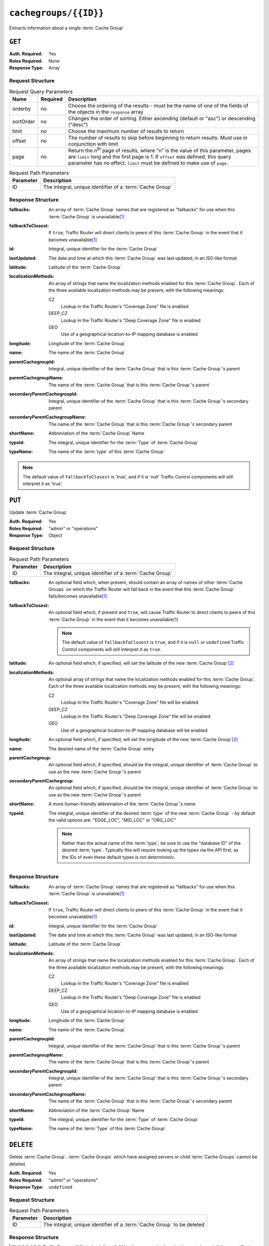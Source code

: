 ..
..
.. Licensed under the Apache License, Version 2.0 (the "License");
.. you may not use this file except in compliance with the License.
.. You may obtain a copy of the License at
..
..     http://www.apache.org/licenses/LICENSE-2.0
..
.. Unless required by applicable law or agreed to in writing, software
.. distributed under the License is distributed on an "AS IS" BASIS,
.. WITHOUT WARRANTIES OR CONDITIONS OF ANY KIND, either express or implied.
.. See the License for the specific language governing permissions and
.. limitations under the License.
..

.. _to-api-cachegroups-id:

**********************
``cachegroups/{{ID}}``
**********************
Extracts information about a single :term:`Cache Group`

``GET``
=======
:Auth. Required: Yes
:Roles Required: None
:Response Type:  Array

Request Structure
-----------------
.. table:: Request Query Parameters

	+-----------+----------+---------------------------------------------------------------------------------------------------------------+
	| Name      | Required | Description                                                                                                   |
	+===========+==========+===============================================================================================================+
	| orderby   | no       | Choose the ordering of the results - must be the name of one of the fields of the objects in the ``response`` |
	|           |          | array                                                                                                         |
	+-----------+----------+---------------------------------------------------------------------------------------------------------------+
	| sortOrder | no       | Changes the order of sorting. Either ascending (default or "asc") or descending ("desc")                      |
	+-----------+----------+---------------------------------------------------------------------------------------------------------------+
	| limit     | no       | Choose the maximum number of results to return                                                                |
	+-----------+----------+---------------------------------------------------------------------------------------------------------------+
	| offset    | no       | The number of results to skip before beginning to return results. Must use in conjunction with limit          |
	+-----------+----------+---------------------------------------------------------------------------------------------------------------+
	| page      | no       | Return the n\ :sup:`th` page of results, where "n" is the value of this parameter, pages are ``limit`` long   |
	|           |          | and the first page is 1. If ``offset`` was defined, this query parameter has no effect. ``limit`` must be     |
	|           |          | defined to make use of ``page``.                                                                              |
	+-----------+----------+---------------------------------------------------------------------------------------------------------------+

.. table:: Request Path Parameters

	+--------------+---------------------------------------------------------------+
	| Parameter    | Description                                                   |
	+==============+===============================================================+
	| ID           | The integral, unique identifier of a :term:`Cache Group`      |
	+--------------+---------------------------------------------------------------+

Response Structure
------------------
:fallbacks: An array of :term:`Cache Group` names that are registered as "fallbacks" for use when this :term:`Cache Group` is unavailable\ [#fallbacks]_

	.. versionadded:: ATCv4.0

		This field was added to all versions of this endpoint with Apache Traffic Control version 4.0

:fallbackToClosest:   If ``true``, Traffic Router will direct clients to peers of this :term:`Cache Group` in the event that it becomes unavailable\ [#fallbacks]_
:id:                  Integral, unique identifier for the :term:`Cache Group`
:lastUpdated:         The date and time at which this :term:`Cache Group` was last updated, in an ISO-like format
:latitude:            Latitude of the :term:`Cache Group`
:localizationMethods: An array of strings that name the localization methods enabled for this :term:`Cache Group`. Each of the three available localization methods may be present, with the following meanings:

	CZ
		Lookup in the Traffic Router's "Coverage Zone" file is enabled
	DEEP_CZ
		Lookup in the Traffic Router's "Deep Coverage Zone" file is enabled
	GEO
		Use of a geographical location-to-IP mapping database is enabled

:longitude:                     Longitude of the :term:`Cache Group`
:name:                          The name of the :term:`Cache Group`
:parentCachegroupId:            Integral, unique identifier of the :term:`Cache Group` that is this :term:`Cache Group`'s parent
:parentCachegroupName:          The name of the :term:`Cache Group` that is this :term:`Cache Group`'s parent
:secondaryParentCachegroupId:   Integral, unique identifier of the :term:`Cache Group` that is this :term:`Cache Group`'s secondary parent
:secondaryParentCachegroupName: The name of the :term:`Cache Group` that is this :term:`Cache Group`'s secondary parent
:shortName:                     Abbreviation of the :term:`Cache Group` Name
:typeId:                        The integral, unique identifier for the :term:`Type` of :term:`Cache Group`
:typeName:                      The name of the :term:`type` of this :term:`Cache Group`

.. note:: The default value of ``fallbackToClosest`` is 'true', and if it is 'null' Traffic Control components will still interpret it as 'true'.

.. code-block:: http
	:caption: Response Example

	HTTP/1.1 200 OK
	Access-Control-Allow-Credentials: true
	Access-Control-Allow-Headers: Origin, X-Requested-With, Content-Type, Accept, Set-Cookie, Cookie
	Access-Control-Allow-Methods: POST,GET,OPTIONS,PUT,DELETE
	Access-Control-Allow-Origin: *
	Content-Type: application/json
	Set-Cookie: mojolicious=...; Path=/; Expires=Mon, 18 Nov 2019 17:40:54 GMT; Max-Age=3600; HttpOnly
	Whole-Content-Sha512: EXO+TK1CIwQ5lzTXQGqlLDzU641pLLCQbyqz5Z8QUYSPAjjn5cqC9W3c0ioDiCdK9bUWvHP3E4/ERBzkBTi06g==
	X-Server-Name: traffic_ops_golang/
	Date: Wed, 14 Nov 2018 18:35:53 GMT
	Content-Length: 357

	{ "response": [
		{
			"id": 8,
			"name": "test",
			"shortName": "test",
			"latitude": 0,
			"longitude": 0,
			"parentCachegroupName": "CDN_in_a_Box_Mid",
			"parentCachegroupId": 6,
			"secondaryParentCachegroupName": null,
			"secondaryParentCachegroupId": null,
			"fallbackToClosest": true,
			"localizationMethods": [
				"DEEP_CZ",
				"CZ"
			],
			"typeName": "EDGE_LOC",
			"typeId": 23,
			"lastUpdated": "2018-11-14 18:23:33+00",
			"fallbacks": []
		}
	]}


``PUT``
=======
Update :term:`Cache Group`

:Auth. Required: Yes
:Roles Required: "admin" or "operations"
:Response Type:  Object

Request Structure
-----------------
.. table:: Request Path Parameters

	+--------------+---------------------------------------------------------------+
	| Parameter    | Description                                                   |
	+==============+===============================================================+
	| ID           | The integral, unique identifier of a :term:`Cache Group`      |
	+--------------+---------------------------------------------------------------+

:fallbacks: An optional field which, when present, should contain an array of names of other :term:`Cache Groups` on which the Traffic Router will fall back in the event that this :term:`Cache Group` fails/becomes unavailable\ [#fallbacks]_

	.. versionadded:: ATCv4.0

		Support for this field was added to all versions of this endpoint with Apache Traffic Control version 4.0

:fallbackToClosest: An optional field which, if present and ``true``, will cause Traffic Router to direct clients to peers of this :term:`Cache Group` in the event that it becomes unavailable\ [#fallbacks]_

	.. note:: The default value of ``fallbackToClosest`` is ``true``, and if it is ``null`` or ``undefined`` Traffic Control components will still interpret it as ``true``.

:latitude:            An optional field which, if specified, will set the latitude of the new :term:`Cache Group`\ [#optional]_
:localizationMethods: An optional array of strings that name the localization methods enabled for this :term:`Cache Group`. Each of the three available localization methods may be present, with the following meanings:

	CZ
		Lookup in the Traffic Router's "Coverage Zone" file will be enabled
	DEEP_CZ
		Lookup in the Traffic Router's "Deep Coverage Zone" file will be enabled
	GEO
		Use of a geographical location-to-IP mapping database will be enabled

:longitude:                 An optional field which, if specified, will set the longitude of the new :term:`Cache Group`\ [#optional]_
:name:                      The desired name of the :term:`Cache Group` entry
:parentCachegroup:          An optional field which, if specified, should be the integral, unique identifier of :term:`Cache Group` to use as the new :term:`Cache Group`'s parent
:secondaryParentCachegroup: An optional field which, if specified, should be the integral, unique identifier of :term:`Cache Group` to use as the new :term:`Cache Group`'s parent
:shortName:                 A more human-friendly abbreviation of the :term:`Cache Group`'s name
:typeId:                    The integral, unique identifier of the desired :term:`type` of the new :term:`Cache Group` - by default the valid options are: "EDGE_LOC", "MID_LOC" or "ORG_LOC"

	.. note:: Rather than the actual name of the :term:`type`, be sure to use the "database ID" of the desired :term:`type`. Typically this will require looking up the types via the API first, as the IDs of even these default types is not deterministic.

.. code-block:: http
	:caption: Request Example

	PUT /api/1.3/cachegroups/8 HTTP/1.1
	Host: trafficops.infra.ciab.test
	User-Agent: curl/7.47.0
	Accept: */*
	Cookie: mojolicious=...
	Content-Length: 118
	Content-Type: application/json

	{
		"latitude": 0.0,
		"longitude": 0.0,
		"name": "test",
		"fallbacks": [],
		"fallbackToClosest": true,
		"shortName": "test",
		"typeId": 23,
		"localizationMethods": ["GEO"]
	}

Response Structure
------------------
:fallbacks: An array of :term:`Cache Group` names that are registered as "fallbacks" for use when this :term:`Cache Group` is unavailable\ [#fallbacks]_

	.. versionadded:: ATCv4.0

		This field was added to all versions of this endpoint with Apache Traffic Control version 4.0

:fallbackToClosest:   If ``true``, Traffic Router will direct clients to peers of this :term:`Cache Group` in the event that it becomes unavailable\ [#fallbacks]_
:id:                  Integral, unique identifier for the :term:`Cache Group`
:lastUpdated:         The date and time at which this :term:`Cache Group` was last updated, in an ISO-like format
:latitude:            Latitude of the :term:`Cache Group`
:localizationMethods: An array of strings that name the localization methods enabled for this :term:`Cache Group`. Each of the three available localization methods may be present, with the following meanings:

	CZ
		Lookup in the Traffic Router's "Coverage Zone" file is enabled
	DEEP_CZ
		Lookup in the Traffic Router's "Deep Coverage Zone" file is enabled
	GEO
		Use of a geographical location-to-IP mapping database is enabled

:longitude:                     Longitude of the :term:`Cache Group`
:name:                          The name of the :term:`Cache Group`
:parentCachegroupId:            Integral, unique identifier of the :term:`Cache Group` that is this :term:`Cache Group`'s parent
:parentCachegroupName:          The name of the :term:`Cache Group` that is this :term:`Cache Group`'s parent
:secondaryParentCachegroupId:   Integral, unique identifier of the :term:`Cache Group` that is this :term:`Cache Group`'s secondary parent
:secondaryParentCachegroupName: The name of the :term:`Cache Group` that is this :term:`Cache Group`'s secondary parent
:shortName:                     Abbreviation of the :term:`Cache Group` Name
:typeId:                        The integral, unique identifier for the :term:`Type` of :term:`Cache Group`
:typeName:                      The name of the :term:`Type` of this :term:`Cache Group`

.. code-block:: http
	:caption: Response Example

	HTTP/1.1 200 OK
	Access-Control-Allow-Credentials: true
	Access-Control-Allow-Headers: Origin, X-Requested-With, Content-Type, Accept, Set-Cookie, Cookie
	Access-Control-Allow-Methods: POST,GET,OPTIONS,PUT,DELETE
	Access-Control-Allow-Origin: *
	Content-Type: application/json
	Set-Cookie: mojolicious=...; Path=/; Expires=Mon, 18 Nov 2019 17:40:54 GMT; Max-Age=3600; HttpOnly
	Whole-Content-Sha512: t1W65/2kj25QyHt0Ib0xpBaAR2sXu2kOsRZ49WjKZp/AK5S1YWhX7VNWCuUGiN1VNM4QRNqODC/7ewhYDFUncA==
	X-Server-Name: traffic_ops_golang/
	Date: Wed, 14 Nov 2018 19:14:28 GMT
	Content-Length: 385

	{ "alerts": [
		{
			"text": "cachegroup was updated.",
			"level": "success"
		}
	],
	"response": {
		"id": 8,
		"name": "test",
		"shortName": "test",
		"latitude": 0,
		"longitude": 0,
		"parentCachegroupName": null,
		"parentCachegroupId": null,
		"secondaryParentCachegroupName": null,
		"secondaryParentCachegroupId": null,
		"fallbacks": [],
		"fallbackToClosest": true,
		"localizationMethods": [
			"GEO"
		],
		"typeName": "EDGE_LOC",
		"typeId": 23,
		"lastUpdated": "2018-11-14 19:14:28+00"
	}}


``DELETE``
==========
Delete :term:`Cache Group`. :term:`Cache Groups` which have assigned servers or child :term:`Cache Groups` cannot be deleted.

:Auth. Required: Yes
:Roles Required: "admin" or "operations"
:Response Type:  ``undefined``

Request Structure
-----------------
.. table:: Request Path Parameters

	+--------------+------------------------------------------------------------------------+
	| Parameter    | Description                                                            |
	+==============+========================================================================+
	| ID           | The integral, unique identifier of a :term:`Cache Group` to be deleted |
	+--------------+------------------------------------------------------------------------+

.. code-block:: http
	:caption: Request Example

	DELETE /api/1.4/cachegroups/42 HTTP/1.1
	Host: trafficops.infra.ciab.test
	User-Agent: curl/7.47.0
	Accept: */*
	Cookie: mojolicious=...

Response Structure
------------------
.. code-block:: http
	:caption: Response Example

	HTTP/1.1 200 OK
	Access-Control-Allow-Credentials: true
	Access-Control-Allow-Headers: Origin, X-Requested-With, Content-Type, Accept, Set-Cookie, Cookie
	Access-Control-Allow-Methods: POST,GET,OPTIONS,PUT,DELETE
	Access-Control-Allow-Origin: *
	Content-Type: application/json
	Set-Cookie: mojolicious=...; Path=/; Expires=Mon, 18 Nov 2019 17:40:54 GMT; Max-Age=3600; HttpOnly
	Whole-Content-Sha512: 5jZBgO7h1eNF70J/cmlbi3Hf9KJPx+WLMblH/pSKF3FWb/10GUHIN35ZOB+lN5LZYCkmk3izGbTFkiruG8I41Q==
	X-Server-Name: traffic_ops_golang/
	Date: Wed, 14 Nov 2018 20:31:04 GMT
	Content-Length: 57

	{ "alerts": [
		{
			"text": "cachegroup was deleted.",
			"level": "success"
		}
	]}

.. [#fallbacks] Traffic Router will first check for a ``fallbacks`` array and, when that is empty/unset/all the :term:`Cache Groups` in it are also unavailable, will subsequently check for ``fallbackToClosest``. If that is ``true``, then it falls back to the geographically closest :term:`Cache Group` capable of serving the same content or, when it is ``false``/no such :term:`Cache Group` exists/said :term:`Cache Group` is also unavailable, will respond to clients with a failure response indicating the problem.
.. [#optional] While these fields are technically optional, note that if they are not specified many things may break. For this reason, Traffic Portal requires them when creating or editing :term:`Cache Groups`.
